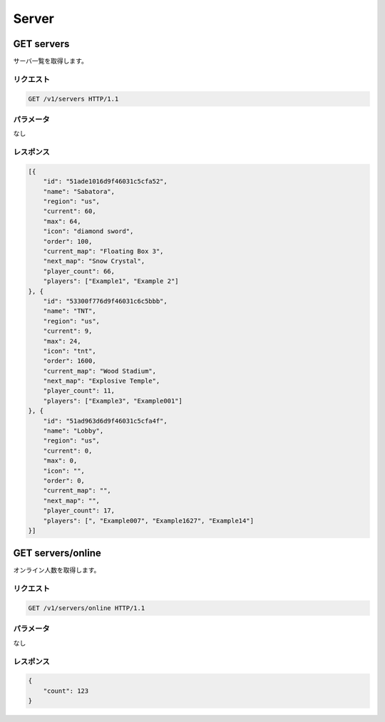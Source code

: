 Server
######

GET servers
-----------

サーバ一覧を取得します。

リクエスト
~~~~~~~~~~

.. code-block:: http

   GET /v1/servers HTTP/1.1

パラメータ
~~~~~~~~~~

なし

レスポンス
~~~~~~~~~~

.. code-block:: json

   [{
       "id": "51ade1016d9f46031c5cfa52",
       "name": "Sabatora",
       "region": "us",
       "current": 60,
       "max": 64,
       "icon": "diamond sword",
       "order": 100,
       "current_map": "Floating Box 3",
       "next_map": "Snow Crystal",
       "player_count": 66,
       "players": ["Example1", "Example 2"]
   }, {
       "id": "53300f776d9f46031c6c5bbb",
       "name": "TNT",
       "region": "us",
       "current": 9,
       "max": 24,
       "icon": "tnt",
       "order": 1600,
       "current_map": "Wood Stadium",
       "next_map": "Explosive Temple",
       "player_count": 11,
       "players": ["Example3", "Example001"]
   }, {
       "id": "51ad963d6d9f46031c5cfa4f",
       "name": "Lobby",
       "region": "us",
       "current": 0,
       "max": 0,
       "icon": "",
       "order": 0,
       "current_map": "",
       "next_map": "",
       "player_count": 17,
       "players": [", "Example007", "Example1627", "Example14"]
   }]


GET servers/online
------------------

オンライン人数を取得します。

リクエスト
~~~~~~~~~~

.. code-block:: http

   GET /v1/servers/online HTTP/1.1

パラメータ
~~~~~~~~~~

なし

レスポンス
~~~~~~~~~~

.. code-block:: json

   {
       "count": 123
   }
